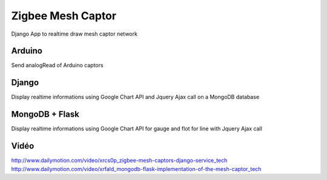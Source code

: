 ==================
Zigbee Mesh Captor
==================

Django App to realtime draw mesh captor network

Arduino
=======

Send analogRead of Arduino captors

Django
======

Display realtime informations using Google Chart API and Jquery Ajax call on a MongoDB database

MongoDB + Flask
===============

Display realtime informations using Google Chart API for gauge and flot for line with Jquery Ajax call

Vidéo
=====

http://www.dailymotion.com/video/xrcs0p_zigbee-mesh-captors-django-service_tech
http://www.dailymotion.com/video/xrfald_mongodb-flask-implementation-of-the-mesh-captor_tech